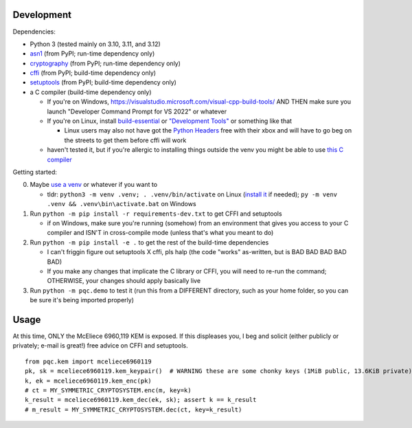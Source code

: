 Development
===========

Dependencies:

- Python 3 (tested mainly on 3.10, 3.11, and 3.12)
- asn1_ (from PyPI; run-time dependency only)
- cryptography_ (from PyPI; run-time dependency only)
- cffi_ (from PyPI; build-time dependency only)
- setuptools_ (from PyPI; build-time dependency only)
- a C compiler (build-time dependency only)

  - If you're on Windows, https://visualstudio.microsoft.com/visual-cpp-build-tools/ AND THEN make sure you launch "Developer Command Prompt for VS 2022" or whatever
  - If you're on Linux, install build-essential_ or `"Development Tools"`_ or something like that

    - Linux users may also not have got the `Python Headers`_ free with their xbox and will have to go beg on the streets to get them before cffi will work

  - haven't tested it, but if you're allergic to installing things outside the venv you might be able to use `this C compiler <https://pypi.org/project/ziglang/>`_

Getting started:

0. Maybe `use a venv <https://www.bitecode.dev/p/relieving-your-python-packaging-pain>`_ or whatever if you want to

   - tldr: ``python3 -m venv .venv; . .venv/bin/activate`` on Linux (`install it <https://packages.ubuntu.com/jammy/python/python3-venv>`_ if needed); ``py -m venv .venv && .venv\bin\activate.bat`` on Windows

1. Run ``python -m pip install -r requirements-dev.txt`` to get CFFI and setuptools

   - if on Windows, make sure you're running (somehow) from an environment that gives you access to your C compiler and ISN'T in cross-compile mode (unless that's what you meant to do)

2. Run ``python -m pip install -e .`` to get the rest of the build-time dependencies

   - I can't friggin figure out setuptools X cffi, pls halp (the code "works" as-written, but is BAD BAD BAD BAD BAD)

   - If you make any changes that implicate the C library or CFFI, you will need to re-run the command; OTHERWISE, your changes should apply basically live

3. Run ``python -m pqc.demo`` to test it (run this from a DIFFERENT directory, such as your home folder, so you can be sure it's being imported properly)

.. _cffi: https://cffi.readthedocs.io/en/release-1.16/
.. _setuptools: https://setuptools.pypa.io/en/stable/
.. _asn1: https://github.com/andrivet/python-asn1
.. _cryptography: https://github.com/pyca/cryptography
.. _`Python Headers`: https://packages.ubuntu.com/jammy/python3-dev
.. _build-essential: https://packages.ubuntu.com/jammy/build-essential
.. _`"Development Tools"`: https://git.rockylinux.org/rocky/comps/-/blob/e6c8f29a7686326a731ea72b6caa06dabc7801b5/comps-rocky-9-lh.xml#L1768

Usage
=====

At this time, ONLY the McEliece 6960,119 KEM is exposed. If this displeases you, I beg and solicit (either publicly or privately; e-mail is great!) free advice on CFFI and setuptools.

::

    from pqc.kem import mceliece6960119
    pk, sk = mceliece6960119.kem_keypair()  # WARNING these are some chonky keys (1MiB public, 13.6KiB private); consider using base64.encode() to print them
    k, ek = mceliece6960119.kem_enc(pk)
    # ct = MY_SYMMETRIC_CRYPTOSYSTEM.enc(m, key=k)
    k_result = mceliece6960119.kem_dec(ek, sk); assert k == k_result
    # m_result = MY_SYMMETRIC_CRYPTOSYSTEM.dec(ct, key=k_result)
